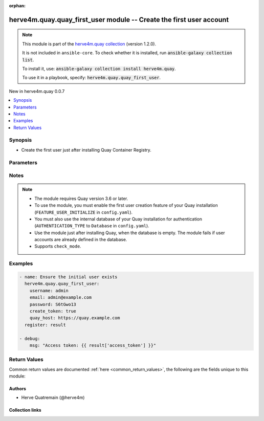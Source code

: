 
.. Document meta

:orphan:

.. |antsibull-internal-nbsp| unicode:: 0xA0
    :trim:

.. meta::
  :antsibull-docs: 2.7.0

.. Anchors

.. _ansible_collections.herve4m.quay.quay_first_user_module:

.. Anchors: short name for ansible.builtin

.. Title

herve4m.quay.quay_first_user module -- Create the first user account
++++++++++++++++++++++++++++++++++++++++++++++++++++++++++++++++++++

.. Collection note

.. note::
    This module is part of the `herve4m.quay collection <https://galaxy.ansible.com/ui/repo/published/herve4m/quay/>`_ (version 1.2.0).

    It is not included in ``ansible-core``.
    To check whether it is installed, run :code:`ansible-galaxy collection list`.

    To install it, use: :code:`ansible-galaxy collection install herve4m.quay`.

    To use it in a playbook, specify: :code:`herve4m.quay.quay_first_user`.

.. version_added

.. rst-class:: ansible-version-added

New in herve4m.quay 0.0.7

.. contents::
   :local:
   :depth: 1

.. Deprecated


Synopsis
--------

.. Description

- Create the first user just after installing Quay Container Registry.


.. Aliases


.. Requirements






.. Options

Parameters
----------

.. raw:: html

  <table class="colwidths-auto ansible-option-table docutils align-default" style="width: 100%">
  <thead>
  <tr class="row-odd">
    <th class="head"><p>Parameter</p></th>
    <th class="head"><p>Comments</p></th>
  </tr>
  </thead>
  <tbody>
  <tr class="row-even">
    <td><div class="ansible-option-cell">
      <div class="ansibleOptionAnchor" id="parameter-create_token"></div>
      <p class="ansible-option-title"><strong>create_token</strong></p>
      <a class="ansibleOptionLink" href="#parameter-create_token" title="Permalink to this option"></a>
      <p class="ansible-option-type-line">
        <span class="ansible-option-type">boolean</span>
      </p>
    </div></td>
    <td><div class="ansible-option-cell">
      <p>If <code class='docutils literal notranslate'>yes</code>, then an OAuth access token is created and returned. You can use that returned token with the other Quay modules, by setting it in the <em>quay_token</em> parameter. The token is valid for 2 hours 30 minutes.</p>
      <p>If <code class='docutils literal notranslate'>no</code>, then no access token is created.</p>
      <p class="ansible-option-line"><strong class="ansible-option-choices">Choices:</strong></p>
      <ul class="simple">
        <li><p><code class="ansible-value literal notranslate ansible-option-default-bold"><strong>false</strong></code> <span class="ansible-option-choices-default-mark">← (default)</span></p></li>
        <li><p><code class="ansible-value literal notranslate ansible-option-choices-entry">true</code></p></li>
      </ul>

    </div></td>
  </tr>
  <tr class="row-odd">
    <td><div class="ansible-option-cell">
      <div class="ansibleOptionAnchor" id="parameter-email"></div>
      <p class="ansible-option-title"><strong>email</strong></p>
      <a class="ansibleOptionLink" href="#parameter-email" title="Permalink to this option"></a>
      <p class="ansible-option-type-line">
        <span class="ansible-option-type">string</span>
      </p>
    </div></td>
    <td><div class="ansible-option-cell">
      <p>User&#x27;s email address.</p>
      <p>If your Quay administrator has enabled the mailing capability of your Quay installation (<code class='docutils literal notranslate'>FEATURE_MAILING</code> to <code class='docutils literal notranslate'>true</code> in <code class='docutils literal notranslate'>config.yaml</code>), then this <em>email</em> parameter is mandatory.</p>
    </div></td>
  </tr>
  <tr class="row-even">
    <td><div class="ansible-option-cell">
      <div class="ansibleOptionAnchor" id="parameter-password"></div>
      <p class="ansible-option-title"><strong>password</strong></p>
      <a class="ansibleOptionLink" href="#parameter-password" title="Permalink to this option"></a>
      <p class="ansible-option-type-line">
        <span class="ansible-option-type">string</span>
        / <span class="ansible-option-required">required</span>
      </p>
    </div></td>
    <td><div class="ansible-option-cell">
      <p>User&#x27;s password as a clear string.</p>
      <p>The password must be at least eight characters long and must not contain white spaces.</p>
    </div></td>
  </tr>
  <tr class="row-odd">
    <td><div class="ansible-option-cell">
      <div class="ansibleOptionAnchor" id="parameter-quay_host"></div>
      <p class="ansible-option-title"><strong>quay_host</strong></p>
      <a class="ansibleOptionLink" href="#parameter-quay_host" title="Permalink to this option"></a>
      <p class="ansible-option-type-line">
        <span class="ansible-option-type">string</span>
      </p>
    </div></td>
    <td><div class="ansible-option-cell">
      <p>URL for accessing the API. <a href='https://quay.example.com:8443'>https://quay.example.com:8443</a> for example.</p>
      <p>If you do not set the parameter, then the module uses the <code class='docutils literal notranslate'>QUAY_HOST</code> environment variable.</p>
      <p>If you do no set the environment variable either, then the module uses the <a href='http://127.0.0.1'>http://127.0.0.1</a> URL.</p>
      <p class="ansible-option-line"><strong class="ansible-option-default-bold">Default:</strong> <code class="ansible-value literal notranslate ansible-option-default">&#34;http://127.0.0.1&#34;</code></p>
    </div></td>
  </tr>
  <tr class="row-even">
    <td><div class="ansible-option-cell">
      <div class="ansibleOptionAnchor" id="parameter-username"></div>
      <p class="ansible-option-title"><strong>username</strong></p>
      <a class="ansibleOptionLink" href="#parameter-username" title="Permalink to this option"></a>
      <p class="ansible-option-type-line">
        <span class="ansible-option-type">string</span>
        / <span class="ansible-option-required">required</span>
      </p>
    </div></td>
    <td><div class="ansible-option-cell">
      <p>Name of the user account to create.</p>
      <p>You probably want that user account to have superuser permissions so that you can use the returned token to create additional objects. To do so, add the account name to the <code class='docutils literal notranslate'>SUPER_USERS</code> section in the <code class='docutils literal notranslate'>config.yaml</code> file before using the <a href='../../herve4m/quay/quay_first_user_module.html' class='module'>herve4m.quay.quay_first_user</a> module.</p>
    </div></td>
  </tr>
  <tr class="row-odd">
    <td><div class="ansible-option-cell">
      <div class="ansibleOptionAnchor" id="parameter-validate_certs"></div>
      <div class="ansibleOptionAnchor" id="parameter-verify_ssl"></div>
      <p class="ansible-option-title"><strong>validate_certs</strong></p>
      <a class="ansibleOptionLink" href="#parameter-validate_certs" title="Permalink to this option"></a>
      <p class="ansible-option-type-line"><span class="ansible-option-aliases">aliases: verify_ssl</span></p>
      <p class="ansible-option-type-line">
        <span class="ansible-option-type">boolean</span>
      </p>
    </div></td>
    <td><div class="ansible-option-cell">
      <p>Whether to allow insecure connections to the API.</p>
      <p>If <code class='docutils literal notranslate'>no</code>, then the module does not validate SSL certificates.</p>
      <p>If you do not set the parameter, then the module tries the <code class='docutils literal notranslate'>QUAY_VERIFY_SSL</code> environment variable (<code class='docutils literal notranslate'>yes</code>, <code class='docutils literal notranslate'>1</code>, and <code class='docutils literal notranslate'>True</code> mean yes, and <code class='docutils literal notranslate'>no</code>, <code class='docutils literal notranslate'>0</code>, <code class='docutils literal notranslate'>False</code>, and no value mean no).</p>
      <p class="ansible-option-line"><strong class="ansible-option-choices">Choices:</strong></p>
      <ul class="simple">
        <li><p><code class="ansible-value literal notranslate ansible-option-choices-entry">false</code></p></li>
        <li><p><code class="ansible-value literal notranslate ansible-option-default-bold"><strong>true</strong></code> <span class="ansible-option-choices-default-mark">← (default)</span></p></li>
      </ul>

    </div></td>
  </tr>
  </tbody>
  </table>



.. Attributes


.. Notes

Notes
-----

.. note::
   - The module requires Quay version 3.6 or later.
   - To use the module, you must enable the first user creation feature of your Quay installation (\ :literal:`FEATURE\_USER\_INITIALIZE`\  in \ :literal:`config.yaml`\ ).
   - You must also use the internal database of your Quay installation for authentication (\ :literal:`AUTHENTICATION\_TYPE`\  to \ :literal:`Database`\  in \ :literal:`config.yaml`\ ).
   - Use the module just after installing Quay, when the database is empty. The module fails if user accounts are already defined in the database.
   - Supports \ :literal:`check\_mode`\ .

.. Seealso


.. Examples

Examples
--------

.. code-block:: yaml+jinja

    
    - name: Ensure the initial user exists
      herve4m.quay.quay_first_user:
        username: admin
        email: admin@example.com
        password: S6tGwo13
        create_token: true
        quay_host: https://quay.example.com
      register: result

    - debug:
        msg: "Access token: {{ result['access_token'] }}"




.. Facts


.. Return values

Return Values
-------------
Common return values are documented :ref:`here <common_return_values>`, the following are the fields unique to this module:

.. raw:: html

  <table class="colwidths-auto ansible-option-table docutils align-default" style="width: 100%">
  <thead>
  <tr class="row-odd">
    <th class="head"><p>Key</p></th>
    <th class="head"><p>Description</p></th>
  </tr>
  </thead>
  <tbody>
  <tr class="row-even">
    <td><div class="ansible-option-cell">
      <div class="ansibleOptionAnchor" id="return-access_token"></div>
      <p class="ansible-option-title"><strong>access_token</strong></p>
      <a class="ansibleOptionLink" href="#return-access_token" title="Permalink to this return value"></a>
      <p class="ansible-option-type-line">
        <span class="ansible-option-type">string</span>
      </p>
    </div></td>
    <td><div class="ansible-option-cell">
      <p>The access token that you can use for subsequent module calls.</p>
      <p>The token is valid for 2 hours 30 minutes.</p>
      <p class="ansible-option-line"><strong class="ansible-option-returned-bold">Returned:</strong> only when you set the <em>create_token</em> parameter to <code class='docutils literal notranslate'>yes</code></p>
      <p class="ansible-option-line ansible-option-sample"><strong class="ansible-option-sample-bold">Sample:</strong> <code class="ansible-value literal notranslate ansible-option-sample">&#34;W2YX0V838JZ5FHHUH82Q25FZZMRX8YTB1MTN56P3&#34;</code></p>
    </div></td>
  </tr>
  <tr class="row-odd">
    <td><div class="ansible-option-cell">
      <div class="ansibleOptionAnchor" id="return-email"></div>
      <p class="ansible-option-title"><strong>email</strong></p>
      <a class="ansibleOptionLink" href="#return-email" title="Permalink to this return value"></a>
      <p class="ansible-option-type-line">
        <span class="ansible-option-type">string</span>
      </p>
    </div></td>
    <td><div class="ansible-option-cell">
      <p>User&#x27;s email address.</p>
      <p class="ansible-option-line"><strong class="ansible-option-returned-bold">Returned:</strong> always</p>
      <p class="ansible-option-line ansible-option-sample"><strong class="ansible-option-sample-bold">Sample:</strong> <code class="ansible-value literal notranslate ansible-option-sample">&#34;admin@example.com&#34;</code></p>
    </div></td>
  </tr>
  <tr class="row-even">
    <td><div class="ansible-option-cell">
      <div class="ansibleOptionAnchor" id="return-encrypted_password"></div>
      <p class="ansible-option-title"><strong>encrypted_password</strong></p>
      <a class="ansibleOptionLink" href="#return-encrypted_password" title="Permalink to this return value"></a>
      <p class="ansible-option-type-line">
        <span class="ansible-option-type">string</span>
      </p>
    </div></td>
    <td><div class="ansible-option-cell">
      <p>Encrypted user&#x27;s password.</p>
      <p class="ansible-option-line"><strong class="ansible-option-returned-bold">Returned:</strong> always</p>
      <p class="ansible-option-line ansible-option-sample"><strong class="ansible-option-sample-bold">Sample:</strong> <code class="ansible-value literal notranslate ansible-option-sample">&#34;/pbR5LPYx4Y3w/SSf2dAwNxCCNgwmmZk+x04TKn6xEKL2At5wblOy7wA1tNZEhRc&#34;</code></p>
    </div></td>
  </tr>
  <tr class="row-odd">
    <td><div class="ansible-option-cell">
      <div class="ansibleOptionAnchor" id="return-username"></div>
      <p class="ansible-option-title"><strong>username</strong></p>
      <a class="ansibleOptionLink" href="#return-username" title="Permalink to this return value"></a>
      <p class="ansible-option-type-line">
        <span class="ansible-option-type">string</span>
      </p>
    </div></td>
    <td><div class="ansible-option-cell">
      <p>Name of the created user account.</p>
      <p class="ansible-option-line"><strong class="ansible-option-returned-bold">Returned:</strong> always</p>
      <p class="ansible-option-line ansible-option-sample"><strong class="ansible-option-sample-bold">Sample:</strong> <code class="ansible-value literal notranslate ansible-option-sample">&#34;admin&#34;</code></p>
    </div></td>
  </tr>
  </tbody>
  </table>



..  Status (Presently only deprecated)


.. Authors

Authors
~~~~~~~

- Herve Quatremain (@herve4m)



.. Extra links

Collection links
~~~~~~~~~~~~~~~~

.. ansible-links::

  - title: "Issue Tracker"
    url: "https://github.com/herve4m/quay-collection/issues"
    external: true
  - title: "Repository (Sources)"
    url: "https://github.com/herve4m/quay-collection"
    external: true


.. Parsing errors

